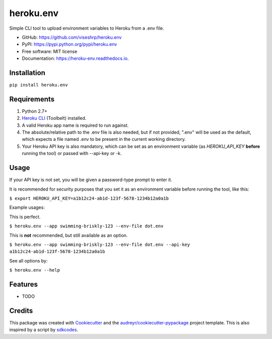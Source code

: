 ==========
heroku.env
==========


.. image:: https://img.shields.io/pypi/v/heroku_env.svg
        :target: https://pypi.python.org/pypi/heroku.env

.. image:: https://img.shields.io/travis/viseshrp/heroku_env.svg
        :target: https://travis-ci.org/viseshrp/heroku.env

.. image:: https://readthedocs.org/projects/heroku-env/badge/?version=latest
        :target: https://heroku-env.readthedocs.io/en/latest/?badge=latest
        :alt: Documentation Status


Simple CLI tool to upload environment variables to Heroku from a .env file.

* GitHub: https://github.com/viseshrp/heroku.env
* PyPI: https://pypi.python.org/pypi/heroku.env
* Free software: MIT license
* Documentation: https://heroku-env.readthedocs.io.


Installation
------------

``pip install heroku.env``


Requirements
------------

#. Python 2.7+
#. `Heroku CLI`_ (Toolbelt) installed.
#. A valid Heroku app name is required to run against.
#. The absolute/relative path to the .env file is also needed, but if not provided, ".env" will be used as the default, which expects a file named .env to be present in the current working directory.
#. Your Heroku API key is also mandatory, which can be set as an environment variable (as `HEROKU_API_KEY` **before** running the tool) or passed with --api-key or -k.


Usage
-----

If your API key is not set, you will be given a password-type prompt to enter it.

It is recommended for security purposes that you set it as an environment variable before running the tool, like this:

``$ export HEROKU_API_KEY=a1b12c24-ab1d-123f-5678-1234b12a0a1b``

Example usages:

This is perfect.

``$ heroku.env --app swimming-briskly-123 --env-file dot.env``

This is **not** recommended, but still available as an option.

``$ heroku.env --app swimming-briskly-123 --env-file dot.env --api-key a1b12c24-ab1d-123f-5678-1234b12a0a1b``


See all options by:

``$ heroku.env --help``

Features
--------

* TODO

Credits
-------

This package was created with Cookiecutter_ and the `audreyr/cookiecutter-pypackage`_ project template.
This is also inspired by a script by `sdkcodes`_.

.. _Cookiecutter: https://github.com/audreyr/cookiecutter
.. _`audreyr/cookiecutter-pypackage`: https://github.com/audreyr/cookiecutter-pypackage
.. _sdkcodes: https://github.com/sdkcodes/heroku-config
.. _Heroku CLI: https://devcenter.heroku.com/articles/heroku-cli#download-and-install

